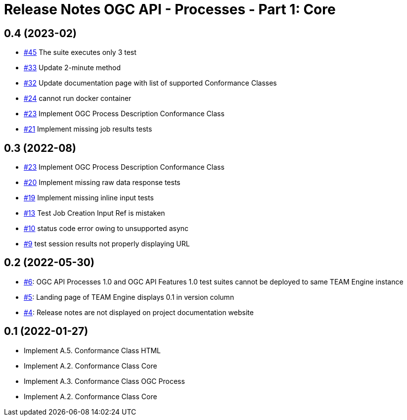 = Release Notes OGC API - Processes - Part 1: Core


== 0.4 (2023-02)

- https://github.com/opengeospatial/ets-ogcapi-processes10/issues/45[#45] The suite executes only 3 test
- https://github.com/opengeospatial/ets-ogcapi-processes10/issues/33[#33] Update 2-minute method
- https://github.com/opengeospatial/ets-ogcapi-processes10/issues/32[#32] Update documentation page with list of supported Conformance Classes
- https://github.com/opengeospatial/ets-ogcapi-processes10/issues/24[#24] cannot run docker container
- https://github.com/opengeospatial/ets-ogcapi-processes10/issues/23[#23] Implement OGC Process Description Conformance Class
- https://github.com/opengeospatial/ets-ogcapi-processes10/issues/21[#21] Implement missing job results tests

== 0.3 (2022-08)

- https://github.com/opengeospatial/ets-ogcapi-processes10/issues/23[#23] Implement OGC Process Description Conformance Class
- https://github.com/opengeospatial/ets-ogcapi-processes10/issues/20[#20] Implement missing raw data response tests
- https://github.com/opengeospatial/ets-ogcapi-processes10/issues/19[#19] Implement missing inline input tests
- https://github.com/opengeospatial/ets-ogcapi-processes10/issues/13[#13] Test Job Creation Input Ref is mistaken
- https://github.com/opengeospatial/ets-ogcapi-processes10/issues/10[#10] status code error owing to unsupported async
- https://github.com/opengeospatial/ets-ogcapi-processes10/issues/9[#9] test session results not properly displaying URL

== 0.2 (2022-05-30)
- https://github.com/opengeospatial/ets-ogcapi-processes10/issues/6[#6]: OGC API Processes 1.0 and OGC API Features 1.0 test suites cannot be deployed to same TEAM Engine instance
- https://github.com/opengeospatial/ets-ogcapi-processes10/issues/5[#5]: Landing page of TEAM Engine displays 0.1 in version column
- https://github.com/opengeospatial/ets-ogcapi-processes10/issues/4[#4]: Release notes are not displayed on project documentation website

== 0.1 (2022-01-27)
- Implement A.5.  Conformance Class HTML
- Implement A.2.  Conformance Class Core
- Implement A.3.  Conformance Class OGC Process
- Implement A.2.  Conformance Class Core
